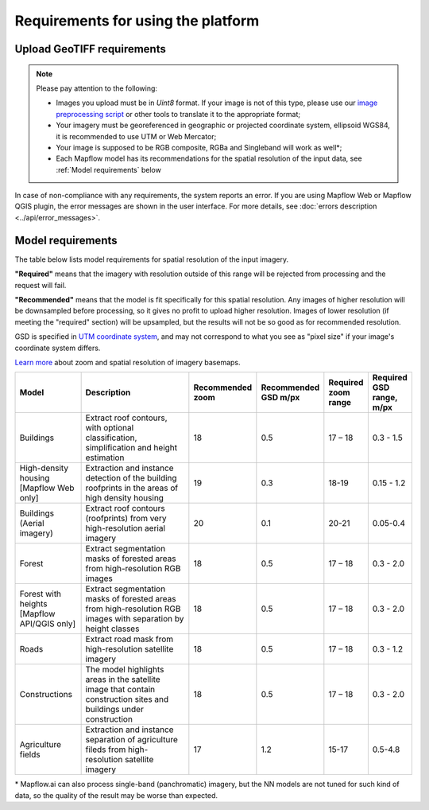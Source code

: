 Requirements for using the platform
====================================

Upload GeoTIFF requirements
----------------------------

.. note::
    Please pay attention to the following:

    * Images you upload must be in `Uint8` format. If your image is not of this type, please use our `image preprocessing script <https://github.com/Geoalert/mapflow_data_preprocessor/>`_ or other tools to translate it to the appropriate format;
    * Your imagery must be georeferenced in geographic or projected coordinate system, ellipsoid WGS84, it is recommended to use UTM or Web Mercator;
    * Your image is supposed to be RGB composite, RGBa and Singleband will work as well*;
    * Each Mapflow model has its recommendations for the spatial resolution of the input data, see :ref:`Model requirements` below

In case of non-compliance with any requirements, the system reports an error. 
If you are using Mapflow Web or Mapflow QGIS plugin, the error messages are shown in the user interface.
For more details, see :doc:`errors description <../api/error_messages>`.

.. _Model requirements:

Model requirements
-------------------

The table below lists model requirements for spatial resolution of the input imagery.

**"Required"** means that the imagery with resolution outside of this range will
be rejected from processing and the request will fail.

**"Recommended"** means that the model is fit specifically for this spatial resolution.
Any images of higher resolution will be downsampled before processing, so it gives no profit to upload higher resolution.
Images of lower resolution (if meeting the "required" section) will be upsampled,
but the results will not be so good as for recommended resolution.

GSD is specified in `UTM coordinate system <https://proj4.org/en/9.2/operations/projections/utm.html>`_,
and may not correspond to what you see as "pixel size" if your image's coordinate system differs.

`Learn more <https://wiki.openstreetmap.org/wiki/Zoom_levels>`_  about zoom and spatial resolution of imagery basemaps.

.. list-table::
   :widths: 20 50 10 10 10 10
   :header-rows: 1

   * - Model
     - Description
     - Recommended zoom
     - Recommended GSD m/px
     - Required zoom range
     - Required GSD range, m/px
   * - Buildings
     - Extract roof contours, with optional classification, simplification and height estimation
     - 18
     - 0.5
     - 17 – 18
     - 0.3 - 1.5
   * - High-density housing [Mapflow Web only]
     - Extraction and instance detection of the building roofprints in the areas of high density housing
     - 19
     - 0.3
     - 18-19
     - 0.15 - 1.2
   * - Buildings (Aerial imagery)
     - Extract roof contours (roofprints) from very high-resolution aerial imagery
     - 20
     - 0.1
     - 20-21
     - 0.05-0.4
   * - Forest
     - Extract segmentation masks of forested areas from high-resolution RGB images
     - 18
     - 0.5
     - 17 – 18
     - 0.3 - 2.0
   * - Forest with heights [Mapflow API/QGIS only]
     - Extract segmentation masks of forested areas from high-resolution RGB images with separation by height classes
     - 18
     - 0.5
     - 17 – 18
     - 0.3 - 2.0
   * - Roads
     - Extract road mask from high-resolution satellite imagery
     - 18
     - 0.5
     - 17 – 18
     - 0.3 - 1.2
   * - Constructions
     - The model highlights areas in the satellite image that contain construction sites and buildings under construction
     - 18
     - 0.5
     - 17 – 18
     - 0.3 - 2.0
   * - Agriculture fields
     - Extraction and instance separation of agriculture fileds from high-resolution satellite imagery
     - 17
     - 1.2
     - 15-17
     - 0.5-4.8

\* Mapflow.ai can also process single-band (panchromatic) imagery, but the NN models are not tuned for such kind of data, so the quality of the result may be worse than expected.